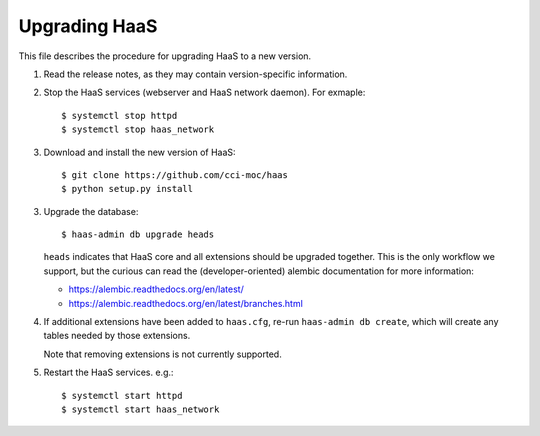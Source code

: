 Upgrading HaaS
==============

This file describes the procedure for upgrading HaaS to a new version.

1. Read the release notes, as they may contain version-specific information.
2. Stop the HaaS services (webserver and HaaS network daemon). For exmaple::

     $ systemctl stop httpd
     $ systemctl stop haas_network

3. Download and install the new version of HaaS::

     $ git clone https://github.com/cci-moc/haas
     $ python setup.py install

3. Upgrade the database::

     $ haas-admin db upgrade heads

   ``heads`` indicates that HaaS core and all extensions should be upgraded
   together. This is the only workflow we support, but the curious can read the
   (developer-oriented) alembic documentation for more information:

   - `<https://alembic.readthedocs.org/en/latest/>`_
   - `<https://alembic.readthedocs.org/en/latest/branches.html>`_

4. If additional extensions have been added to ``haas.cfg``, re-run ``haas-admin
   db create``, which will create any tables needed by those extensions.

   Note that removing extensions is not currently supported.

5. Restart the HaaS services. e.g.::

     $ systemctl start httpd
     $ systemctl start haas_network
